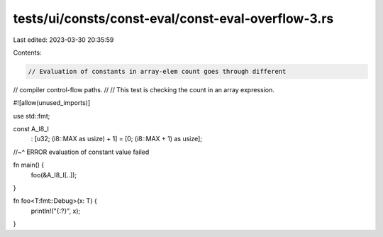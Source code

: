 tests/ui/consts/const-eval/const-eval-overflow-3.rs
===================================================

Last edited: 2023-03-30 20:35:59

Contents:

.. code-block:: rs

    // Evaluation of constants in array-elem count goes through different
// compiler control-flow paths.
//
// This test is checking the count in an array expression.







#![allow(unused_imports)]

use std::fmt;

const A_I8_I
    : [u32; (i8::MAX as usize) + 1]
    = [0; (i8::MAX + 1) as usize];
//~^ ERROR evaluation of constant value failed

fn main() {
    foo(&A_I8_I[..]);
}

fn foo<T:fmt::Debug>(x: T) {
    println!("{:?}", x);
}


